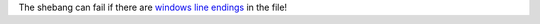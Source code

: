 The shebang can fail if there are `windows line endings <http://stackoverflow.com/a/30127747/1624894>`_ in the file!
